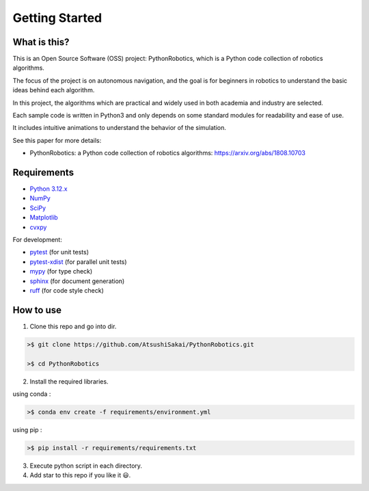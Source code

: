.. _`getting started`:

Getting Started
===============

What is this?
-------------

This is an Open Source Software (OSS) project: PythonRobotics, which is a Python code collection of robotics algorithms.

The focus of the project is on autonomous navigation, and the goal is for beginners in robotics to understand the basic ideas behind each algorithm.

In this project, the algorithms which are practical and widely used in both academia and industry are selected.

Each sample code is written in Python3 and only depends on some standard modules for readability and ease of use. 

It includes intuitive animations to understand the behavior of the simulation.


See this paper for more details:

- PythonRobotics: a Python code collection of robotics algorithms: https://arxiv.org/abs/1808.10703

.. _`Requirements`:

Requirements
-------------

-  `Python 3.12.x`_
-  `NumPy`_
-  `SciPy`_
-  `Matplotlib`_
-  `cvxpy`_

For development:

-  `pytest`_ (for unit tests)
-  `pytest-xdist`_ (for parallel unit tests)
-  `mypy`_ (for type check)
-  `sphinx`_ (for document generation)
-  `ruff`_ (for code style check)

.. _`Python 3.12.x`: https://www.python.org/
.. _`NumPy`: https://numpy.org/
.. _`SciPy`: https://scipy.org/
.. _`Matplotlib`: https://matplotlib.org/
.. _`cvxpy`: https://www.cvxpy.org/
.. _`pytest`: https://docs.pytest.org/en/latest/
.. _`pytest-xdist`: https://github.com/pytest-dev/pytest-xdist
.. _`mypy`: https://mypy-lang.org/
.. _`sphinx`: https://www.sphinx-doc.org/en/master/index.html
.. _`ruff`: https://github.com/astral-sh/ruff


How to use
----------

1. Clone this repo and go into dir.

.. code-block::

    >$ git clone https://github.com/AtsushiSakai/PythonRobotics.git

    >$ cd PythonRobotics


2. Install the required libraries.

using conda :

.. code-block::

    >$ conda env create -f requirements/environment.yml

using pip :

.. code-block::

    >$ pip install -r requirements/requirements.txt


3. Execute python script in each directory.

4. Add star to this repo if you like it 😃.

